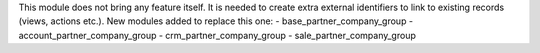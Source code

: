 This module does not bring any feature itself.
It is needed to create extra external identifiers to link to existing records (views, actions etc.).
New modules added to replace this one:
- base_partner_company_group
- account_partner_company_group
- crm_partner_company_group
- sale_partner_company_group
